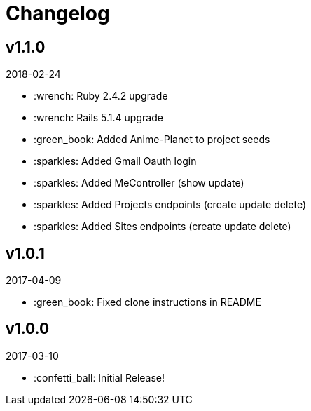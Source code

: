 // Asciidoctor Source
// Pyzlnar Back CHANGELOG
//
// Original author:
// - pyzlnar
//
// Notes:
// Compile with: $ asciidoctor CHANGELOG.adoc

= Changelog

== v1.1.0
2018-02-24

- :wrench: Ruby 2.4.2 upgrade
- :wrench: Rails 5.1.4 upgrade
- :green_book: Added Anime-Planet to project seeds
- :sparkles: Added Gmail Oauth login
- :sparkles: Added MeController (show update)
- :sparkles: Added Projects endpoints (create update delete)
- :sparkles: Added Sites endpoints (create update delete)

== v1.0.1
2017-04-09

- :green_book: Fixed clone instructions in README

== v1.0.0
2017-03-10

- :confetti_ball: Initial Release!
